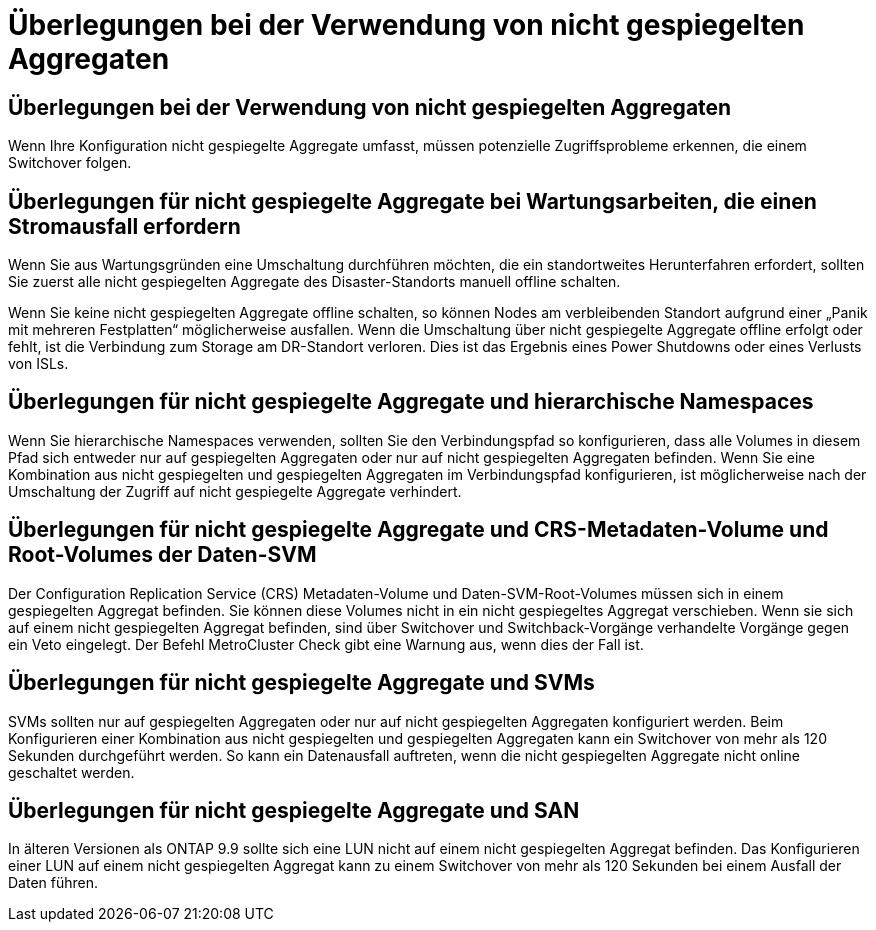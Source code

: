 = Überlegungen bei der Verwendung von nicht gespiegelten Aggregaten
:allow-uri-read: 




== Überlegungen bei der Verwendung von nicht gespiegelten Aggregaten

Wenn Ihre Konfiguration nicht gespiegelte Aggregate umfasst, müssen potenzielle Zugriffsprobleme erkennen, die einem Switchover folgen.



== Überlegungen für nicht gespiegelte Aggregate bei Wartungsarbeiten, die einen Stromausfall erfordern

Wenn Sie aus Wartungsgründen eine Umschaltung durchführen möchten, die ein standortweites Herunterfahren erfordert, sollten Sie zuerst alle nicht gespiegelten Aggregate des Disaster-Standorts manuell offline schalten.

Wenn Sie keine nicht gespiegelten Aggregate offline schalten, so können Nodes am verbleibenden Standort aufgrund einer „Panik mit mehreren Festplatten“ möglicherweise ausfallen. Wenn die Umschaltung über nicht gespiegelte Aggregate offline erfolgt oder fehlt, ist die Verbindung zum Storage am DR-Standort verloren. Dies ist das Ergebnis eines Power Shutdowns oder eines Verlusts von ISLs.



== Überlegungen für nicht gespiegelte Aggregate und hierarchische Namespaces

Wenn Sie hierarchische Namespaces verwenden, sollten Sie den Verbindungspfad so konfigurieren, dass alle Volumes in diesem Pfad sich entweder nur auf gespiegelten Aggregaten oder nur auf nicht gespiegelten Aggregaten befinden. Wenn Sie eine Kombination aus nicht gespiegelten und gespiegelten Aggregaten im Verbindungspfad konfigurieren, ist möglicherweise nach der Umschaltung der Zugriff auf nicht gespiegelte Aggregate verhindert.



== Überlegungen für nicht gespiegelte Aggregate und CRS-Metadaten-Volume und Root-Volumes der Daten-SVM

Der Configuration Replication Service (CRS) Metadaten-Volume und Daten-SVM-Root-Volumes müssen sich in einem gespiegelten Aggregat befinden. Sie können diese Volumes nicht in ein nicht gespiegeltes Aggregat verschieben. Wenn sie sich auf einem nicht gespiegelten Aggregat befinden, sind über Switchover und Switchback-Vorgänge verhandelte Vorgänge gegen ein Veto eingelegt. Der Befehl MetroCluster Check gibt eine Warnung aus, wenn dies der Fall ist.



== Überlegungen für nicht gespiegelte Aggregate und SVMs

SVMs sollten nur auf gespiegelten Aggregaten oder nur auf nicht gespiegelten Aggregaten konfiguriert werden. Beim Konfigurieren einer Kombination aus nicht gespiegelten und gespiegelten Aggregaten kann ein Switchover von mehr als 120 Sekunden durchgeführt werden. So kann ein Datenausfall auftreten, wenn die nicht gespiegelten Aggregate nicht online geschaltet werden.



== Überlegungen für nicht gespiegelte Aggregate und SAN

In älteren Versionen als ONTAP 9.9 sollte sich eine LUN nicht auf einem nicht gespiegelten Aggregat befinden. Das Konfigurieren einer LUN auf einem nicht gespiegelten Aggregat kann zu einem Switchover von mehr als 120 Sekunden bei einem Ausfall der Daten führen.
